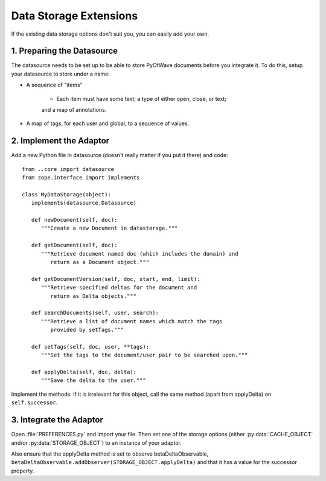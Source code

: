 Data Storage Extensions
*****************************

If the existing data storage options don't suit you, you can easily add your own.

1. Preparing the Datasource
====================

The datasource needs to be set up to be able to store PyOfWave documents before you integrate it. To do this, setup your datasource to store under a name:

- A sequence of "items"

   - Each item must have some text; a type of either open, close, or text;
   and a map of annotations.

- A map of tags, for each user and global, to a sequence of values.

2. Implement the Adaptor
===================

Add a new Python file in datasource (doesn't really matter if you put it there) and code::

   from ..core import datasource
   from zope.interface import implements

   class MyDataStorage(object):
      implements(datasource.Datasource)

      def newDocument(self, doc):
         """Create a new Document in datastorage."""

      def getDocument(self, doc):
         """Retrieve document named doc (which includes the domain) and
            return as a Document object."""

      def getDocumentVersion(self, doc, start, end, limit):
         """Retrieve specified deltas for the document and
            return as Delta objects."""

      def searchDocuments(self, user, search):
         """Retrieve a list of document names which match the tags
            provided by setTags."""

      def setTags(self, doc, user, **tags):
         """Set the tags to the document/user pair to be searched upon."""

      def applyDelta(self, doc, delta):
         """Save the delta to the user."""

Implement the methods. If it is irrelevant for this object, call the same method (apart from applyDelta) on ``self.successor``.

3. Integrate the Adaptor
=================

Open :file:`PREFERENCES.py` and import your file. Then set one of the storage options (either :py:data:`CACHE_OBJECT` and/or :py:data:`STORAGE_OBJECT`) to an instance of your adaptor.

Also ensure that the applyDelta method is set to observe betaDeltaObservable, ``betaDeltaObservable.addObserver(STORAGE_OBJECT.applyDelta)`` and that it has a value for the successor property.